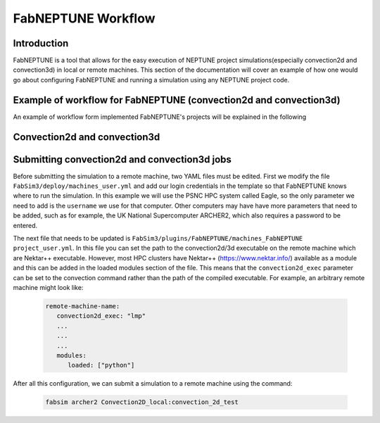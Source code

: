 .. _workflow:


FabNEPTUNE Workflow
==============

Introduction
------------
FabNEPTUNE is a tool that allows for the easy execution of NEPTUNE project simulations(especially convection2d and convection3d) in local or remote machines. This section of the documentation will cover an example of how one would go about configuring FabNEPTUNE and running a simulation using any NEPTUNE project code.


Example of workflow for FabNEPTUNE (convection2d and convection3d)
------------------------------------------------------------------
An example of workflow form implemented FabNEPTUNE's projects will be explained in the following 

Convection2d and convection3d
-----------------------------
.. image:: https://github.com/UCL-CCS/FabNEPTUNE/tree/main/images/Convection_Nektar_for_UQ-1.png
  :width: 400
  :alt: Alternative text
  
.. image:: https://github.com/UCL-CCS/FabNEPTUNE/tree/main/images/Convection_Nektar_for_UQ-2.png
  :width: 400
  :alt: Alternative text  

Submitting convection2d and convection3d jobs
------------------------------------------------------------------

Before submitting the simulation to a remote machine, two YAML files must be edited. First we modify the file ``FabSim3/deploy/machines_user.yml`` and add our login credentials in the template so that FabNEPTUNE knows where to run the simulation. In this example we will use the PSNC HPC system called Eagle, so the only parameter we need to add is the ``username`` we use for that computer. Other computers may have have more parameters that need to be added, such as for example, the UK National Supercomputer ARCHER2, which also requires a password to be entered. 

The next file that needs to be updated is ``FabSim3/plugins/FabNEPTUNE/machines_FabNEPTUNE project_user.yml``. In this file you can set the path to the convection2d/3d executable on the remote machine which are Nektar++ executable. 
However, most HPC clusters have Nektar++ (https://www.nektar.info/) available as a module and this can be added in the loaded modules section of the file. This means that the ``convection2d_exec`` parameter can be set to the convection command rather than the path of the compiled executable. For example, an arbitrary remote machine might look like:

	.. code-block:: yaml

		remote-machine-name:
		   convection2d_exec: "lmp"
		   ...
		   ...
		   ...
		   modules:
		      loaded: ["python"]

After all this configuration, we can submit a simulation to a remote machine using the command:

    .. code-block:: console
		
		fabsim archer2 Convection2D_local:convection_2d_test	


